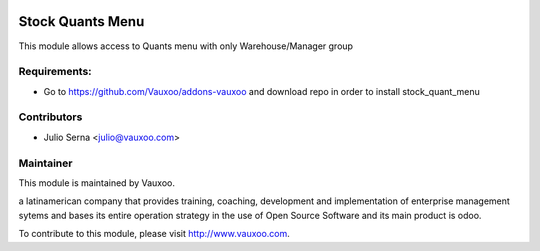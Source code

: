 .. image:: https://img.shields.io/badge/licence-AGPL--3-blue.svg
    :alt: License: AGPL-3

Stock Quants Menu
=================

This module allows access to Quants menu with only Warehouse/Manager group

Requirements:
-------------
- Go to https://github.com/Vauxoo/addons-vauxoo and download repo in order to install stock_quant_menu

Contributors
------------

* Julio Serna <julio@vauxoo.com>

Maintainer
----------

.. image:: https://www.vauxoo.com/logo.png
    :alt: Vauxoo
    :target: https://vauxoo.com

This module is maintained by Vauxoo.

a latinamerican company that provides training, coaching,
development and implementation of enterprise management
sytems and bases its entire operation strategy in the use
of Open Source Software and its main product is odoo.

To contribute to this module, please visit http://www.vauxoo.com.

